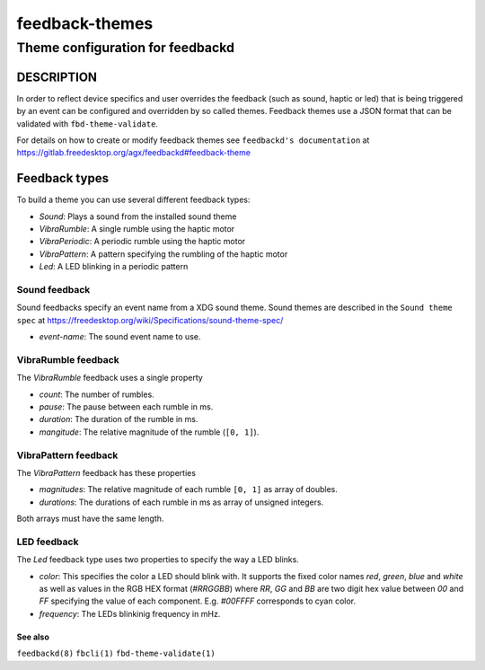 .. _feedback-themes(5):

===============
feedback-themes
===============

---------------------------------
Theme configuration for feedbackd
---------------------------------

DESCRIPTION
-----------

In order to reflect device specifics and user overrides the feedback
(such as sound, haptic or led) that is being triggered by an event can
be configured and overridden by so called themes. Feedback themes use a JSON
format that can be validated with ``fbd-theme-validate``.

For details on how to create or modify feedback themes see
``feedbackd's documentation`` at https://gitlab.freedesktop.org/agx/feedbackd#feedback-theme

Feedback types
--------------

To build a theme you can use several different feedback types:

- `Sound`:  Plays a sound from the installed sound theme
- `VibraRumble`: A single rumble using the haptic motor
- `VibraPeriodic`: A periodic rumble using the haptic motor
- `VibraPattern`: A pattern specifying the rumbling of the haptic motor
- `Led`: A LED blinking in a periodic pattern

Sound feedback
~~~~~~~~~~~~~~

Sound feedbacks specify an event name from a XDG sound theme. Sound themes
are described in the ``Sound theme spec`` at https://freedesktop.org/wiki/Specifications/sound-theme-spec/

- `event-name`: The sound event name to use.

VibraRumble feedback
~~~~~~~~~~~~~~~~~~~~

The `VibraRumble` feedback uses a single property

- `count`: The number of rumbles.
- `pause`: The pause between each rumble in ms.
- `duration`: The duration of the rumble in ms.
- `mangitude`: The relative magnitude of the rumble (``[0, 1]``).

VibraPattern feedback
~~~~~~~~~~~~~~~~~~~~~

The `VibraPattern` feedback has these properties

- `magnitudes`: The relative magnitude of each rumble ``[0, 1]`` as array of doubles.
- `durations`: The durations of each rumble in ms as array of unsigned integers.

Both arrays must have the same length.

LED feedback
~~~~~~~~~~~~

The `Led` feedback type uses two properties to specify the way a LED blinks.

- `color`: This specifies the color a LED should blink with. It supports the fixed color names `red`,
  `green`, `blue` and `white` as well as values in the RGB HEX  format (`#RRGGBB`) where
  `RR`, `GG` and `BB` are two digit  hex value between `00` and `FF` specifying the value of
  each component. E.g. `#00FFFF` corresponds to cyan color.
- `frequency`: The LEDs blinkinig frequency in mHz.

See also
========

``feedbackd(8)`` ``fbcli(1)`` ``fbd-theme-validate(1)``
